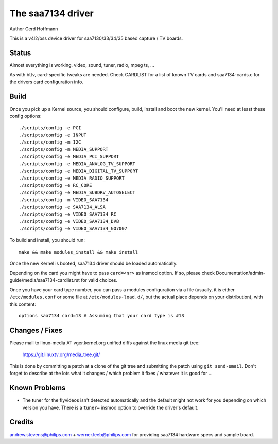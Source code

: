 .. SPDX-License-Identifier: GPL-2.0

The saa7134 driver
==================

Author Gerd Hoffmann


This is a v4l2/oss device driver for saa7130/33/34/35 based capture / TV
boards.


Status
------

Almost everything is working.  video, sound, tuner, radio, mpeg ts, ...

As with bttv, card-specific tweaks are needed.  Check CARDLIST for a
list of known TV cards and saa7134-cards.c for the drivers card
configuration info.


Build
-----

Once you pick up a Kernel source, you should configure, build,
install and boot the new kernel.  You'll need at least
these config options::

    ./scripts/config -e PCI
    ./scripts/config -e INPUT
    ./scripts/config -m I2C
    ./scripts/config -m MEDIA_SUPPORT
    ./scripts/config -e MEDIA_PCI_SUPPORT
    ./scripts/config -e MEDIA_ANALOG_TV_SUPPORT
    ./scripts/config -e MEDIA_DIGITAL_TV_SUPPORT
    ./scripts/config -e MEDIA_RADIO_SUPPORT
    ./scripts/config -e RC_CORE
    ./scripts/config -e MEDIA_SUBDRV_AUTOSELECT
    ./scripts/config -m VIDEO_SAA7134
    ./scripts/config -e SAA7134_ALSA
    ./scripts/config -e VIDEO_SAA7134_RC
    ./scripts/config -e VIDEO_SAA7134_DVB
    ./scripts/config -e VIDEO_SAA7134_GO7007

To build and install, you should run::

    make && make modules_install && make install

Once the new Kernel is booted, saa7134 driver should be loaded automatically.

Depending on the card you might have to pass ``card=<nr>`` as insmod option.
If so, please check Documentation/admin-guide/media/saa7134-cardlist.rst
for valid choices.

Once you have your card type number, you can pass a modules configuration
via a file (usually, it is either ``/etc/modules.conf`` or some file at
``/etc/modules-load.d/``, but the actual place depends on your
distribution), with this content::

    options saa7134 card=13 # Assuming that your card type is #13


Changes / Fixes
---------------

Please mail to linux-media AT vger.kernel.org unified diffs against
the linux media git tree:

    https://git.linuxtv.org/media_tree.git/

This is done by committing a patch at a clone of the git tree and
submitting the patch using ``git send-email``. Don't forget to
describe at the lots  what it changes / which problem it fixes / whatever
it is good for ...


Known Problems
--------------

* The tuner for the flyvideos isn't detected automatically and the
  default might not work for you depending on which version you have.
  There is a ``tuner=`` insmod option to override the driver's default.

Credits
-------

andrew.stevens@philips.com + werner.leeb@philips.com for providing
saa7134 hardware specs and sample board.
